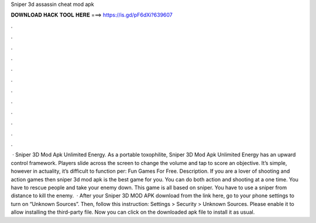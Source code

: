 Sniper 3d assassin cheat mod apk

𝐃𝐎𝐖𝐍𝐋𝐎𝐀𝐃 𝐇𝐀𝐂𝐊 𝐓𝐎𝐎𝐋 𝐇𝐄𝐑𝐄 ===> https://is.gd/pF6dXi?639607

.

.

.

.

.

.

.

.

.

.

.

.

 · Sniper 3D Mod Apk Unlimited Energy. As a portable toxophilite, Sniper 3D Mod Apk Unlimited Energy has an upward control framework. Players slide across the screen to change the volume and tap to score an objective. It’s simple, however in actuality, it’s difficult to function per: Fun Games For Free. Description. If you are a lover of shooting and action games then sniper 3d mod apk is the best game for you. You can do both action and shooting at a one time. You have to rescue people and take your enemy down. This game is all based on sniper. You have to use a sniper from distance to kill the enemy.  · After your Sniper 3D MOD APK download from the link here, go to your phone settings to turn on “Unknown Sources”. Then, follow this instruction: Settings > Security > Unknown Sources. Please enable it to allow installing the third-party file. Now you can click on the downloaded apk file to install it as usual.